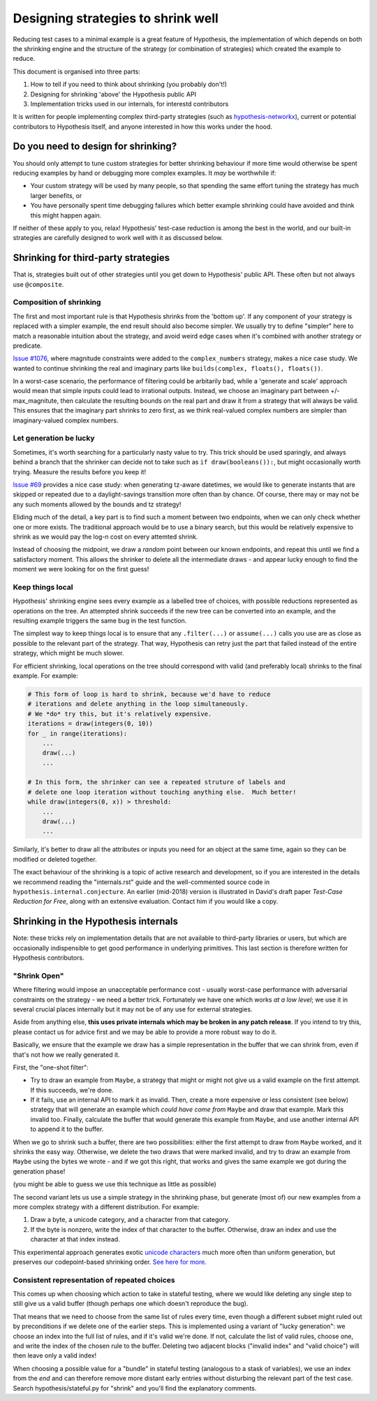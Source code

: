 ===================================
Designing strategies to shrink well
===================================

Reducing test cases to a minimal example is a great feature of Hypothesis,
the implementation of which depends on both the shrinking engine and the
structure of the strategy (or combination of strategies) which created the
example to reduce.

This document is organised into three parts:

1. How to tell if you need to think about shrinking (you probably don't!)
2. Designing for shrinking 'above' the Hypothesis public API
3. Implementation tricks used in our internals, for interestd contributors

It is written for people implementing complex third-party strategies (such
as `hypothesis-networkx <https://pypi.org/project/hypothesis-networkx/>`__),
current or potential contributors to Hypothesis itself, and anyone interested
in how this works under the hood.


------------------------------------
Do you need to design for shrinking?
------------------------------------
You should only attempt to tune custom strategies for better shrinking
behaviour if more time would otherwise be spent reducing examples by hand
or debugging more complex examples.  It *may* be worthwhile if:

- Your custom strategy will be used by many people, so that spending
  the same effort tuning the strategy has much larger benefits, or
- You have personally spent time debugging failures which better example
  shrinking could have avoided and think this might happen again.

If neither of these apply to you, relax!  Hypothesis' test-case reduction
is among the best in the world, and our built-in strategies are carefully
designed to work well with it as discussed below.


------------------------------------
Shrinking for third-party strategies
------------------------------------

That is, strategies built out of other strategies until you get down to
Hypothesis' public API.  These often but not always use ``@composite``.


Composition of shrinking
~~~~~~~~~~~~~~~~~~~~~~~~
The first and most important rule is that Hypothesis shrinks from the
'bottom up'.  If any component of your strategy is replaced with a simpler
example, the end result should also become simpler.  We usually try to define
"simpler" here to match a reasonable intuition about the strategy, and avoid
weird edge cases when it's combined with another strategy or predicate.

`Issue #1076 <https://github.com/HypothesisWorks/hypothesis/issues/1076>`_,
where magnitude constraints were added to the ``complex_numbers`` strategy,
makes a nice case study.  We wanted to continue shrinking the real and
imaginary parts like ``builds(complex, floats(), floats())``.

In a worst-case scenario, the performance of filtering could be arbitarily
bad, while a 'generate and scale' approach would mean that simple inputs
could lead to irrational outputs.  Instead, we choose an imaginary part
between +/- max_magnitute, then calculate the resulting bounds on the real
part and draw it from a strategy that will always be valid.  This ensures
that the imaginary part shrinks to zero first, as we think real-valued
complex numbers are simpler than imaginary-valued complex numbers.


Let generation be lucky
~~~~~~~~~~~~~~~~~~~~~~~
Sometimes, it's worth searching for a particularly nasty value to try.
This trick should be used sparingly, and always behind a branch that the
shrinker can decide not to take such as ``if draw(booleans()):``, but might
occasionally worth trying.  Measure the results before you keep it!

`Issue #69 <https://github.com/HypothesisWorks/hypothesis/issues/69>`_ provides
a nice case study: when generating tz-aware datetimes, we would like to generate
instants that are skipped or repeated due to a daylight-savings transition more
often than by chance.  Of course, there may or may not be any such moments
allowed by the bounds and tz strategy!

Eliding much of the detail, a key part is to find such a moment between two
endpoints, when we can only check whether one or more exists.  The traditional
approach would be to use a binary search, but this would be relatively expensive
to shrink as we would pay the log-n cost on every attemted shrink.

Instead of choosing the midpoint, we draw a *random* point between our known
endpoints, and repeat this until we find a satisfactory moment.  This allows
the shrinker to delete all the intermediate draws - and appear lucky enough
to find the moment we were looking for on the first guess!


Keep things local
~~~~~~~~~~~~~~~~~
Hypothesis' shrinking engine sees every example as a labelled tree of choices,
with possible reductions represented as operations on the tree.  An attempted
shrink succeeds if the new tree can be converted into an example, and the
resulting example triggers the same bug in the test function.

The simplest way to keep things local is to ensure that any ``.filter(...)``
or ``assume(...)`` calls you use are as close as possible to the relevant part
of the strategy.  That way, Hypothesis can retry just the part that failed
instead of the entire strategy, which might be much slower.

For efficient shrinking, local operations on the tree should correspond with
valid (and preferably local) shrinks to the final example.  For example:

.. code:: python

    # This form of loop is hard to shrink, because we'd have to reduce
    # iterations and delete anything in the loop simultaneously.
    # We *do* try this, but it's relatively expensive.
    iterations = draw(integers(0, 10))
    for _ in range(iterations):
        ...
        draw(...)
        ...

    # In this form, the shrinker can see a repeated struture of labels and
    # delete one loop iteration without touching anything else.  Much better!
    while draw(integers(0, x)) > threshold:
        ...
        draw(...)
        ...

Similarly, it's better to draw all the attributes or inputs you need for an
object at the same time, again so they can be modified or deleted together.

The exact behaviour of the shrinking is a topic of active research and
development, so if you are interested in the details we recommend reading
the "internals.rst" guide and the well-commented source code in
``hypothesis.internal.conjecture``.  An earlier (mid-2018) version is
illustrated in David's draft paper *Test-Case Reduction for Free*,
along with an extensive evaluation.  Contact him if you would like a copy.


-------------------------------------
Shrinking in the Hypothesis internals
-------------------------------------

Note: these tricks rely on implementation details that are not available
to third-party libraries or users, but which are occasionally indispensible
to get good performance in underlying primitives.
This last section is therefore written for Hypothesis contributors.


"Shrink Open"
~~~~~~~~~~~~~
Where filtering would impose an unacceptable performance cost - usually
worst-case performance with adversarial constraints on the strategy - we
need a better trick. Fortunately we have one which works *at a low level*;
we use it in several crucial places internally but it may not be of any use
for external strategies.

Aside from anything else, **this uses private internals which may be broken
in any patch release**.  If you intend to try this, please contact us for
advice first and we may be able to provide a more robust way to do it.

Basically, we ensure that the example we draw has a simple representation
in the buffer that we can shrink from, even if that's not how we really
generated it.

First, the "one-shot filter":

- Try to draw an example from ``Maybe``, a strategy that might or might
  not give us a valid example on the first attempt.  If this succeeds,
  we're done.
- If it fails, use an internal API to mark it as invalid.  Then, create
  a more expensive or less consistent (see below) strategy that will
  generate an example which *could have come from* ``Maybe`` and draw
  that example.  Mark this invalid too.  Finally, calculate the buffer
  that would generate this example from ``Maybe``, and use another internal
  API to append it to the buffer.

When we go to shrink such a buffer, there are two possibilities:  either
the first attempt to draw from ``Maybe`` worked, and it shrinks the easy
way.  Otherwise, we delete the two draws that were marked invalid, and
try to draw an example from ``Maybe`` using the bytes we wrote - and if
we got this right, that works and gives the same example we got during
the generation phase!

(you might be able to guess we use this technique as little as possible)

The second variant lets us use a simple strategy in the shrinking phase,
but generate (most of) our new examples from a more complex strategy with
a different distribution.  For example:

1. Draw a byte, a unicode category, and a character from that category.
2. If the byte is nonzero, write the index of that character to the buffer.
   Otherwise, draw an index and use the character at that index instead.

This experimental approach generates exotic `unicode characters
<https://github.com/Zac-HD/hypothesis/blob/f1f951d67f9161947a298db8d5aa12b24a633c2b/hypothesis-python/src/hypothesis/searchstrategy/strings.py#L78-L97>`_
much more often than uniform generation, but preserves our codepoint-based
shrinking order.  `See here for more <https://github.com/HypothesisWorks/hypothesis/issues/1401>`_.


Consistent representation of repeated choices
~~~~~~~~~~~~~~~~~~~~~~~~~~~~~~~~~~~~~~~~~~~~~
This comes up when choosing which action to take in stateful testing, where
we would like deleting any single step to still give us a valid buffer (though
perhaps one which doesn't reproduce the bug).

That means that we need to choose from the same list of rules every time,
even though a different subset might ruled out by preconditions if we delete
one of the earlier steps.  This is implemented using a variant of "lucky
generation": we choose an index into the full list of rules, and if it's valid
we're done.  If not, calculate the list of valid rules, choose one, and write
the index of the chosen rule to the buffer.  Deleting two adjacent blocks
("invalid index" and "valid choice") will then leave only a valid index!

When choosing a possible value for a "bundle" in stateful testing
(analogous to a stask of variables), we use an index from the *end* and can
therefore remove more distant early entries without disturbing the relevant
part of the test case.  Search hypothesis/stateful.py for "shrink" and you'll
find the explanatory comments.
